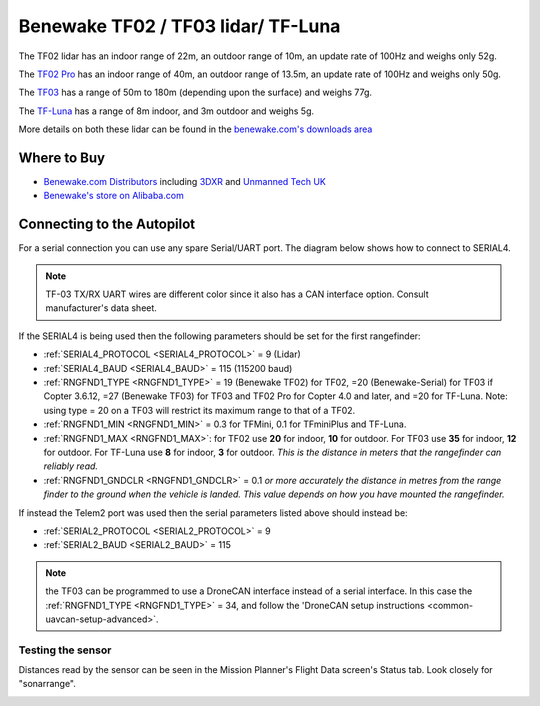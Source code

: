 .. _common-benewake-tf02-lidar:

===================================
Benewake TF02 / TF03 lidar/ TF-Luna
===================================

The TF02 lidar has an indoor range of 22m, an outdoor range of 10m, an update rate of 100Hz and weighs only 52g.

The `TF02 Pro <https://en.benewake.com/TF02Pro/index.html>`__ has an indoor range of 40m, an outdoor range of 13.5m, an update rate of 100Hz and weighs only 50g.

The `TF03 <https://en.benewake.com/TF03/index.html>`__ has a range of 50m to 180m (depending upon the surface) and weighs 77g.

The `TF-Luna <https://en.benewake.com/TFLuna/index.html>`__ has a range of 8m indoor, and 3m outdoor and weighs 5g.

More details on both these lidar can be found in the `benewake.com's downloads area <https://en.benewake.com/DataDownload>`__

.. image:: ../../../images/benewake-tf02-topimage.jpg

Where to Buy
------------

- `Benewake.com Distributors <https://en.benewake.com/Agent/index.html>`__ including `3DXR <https://www.3dxr.co.uk/sensors-c5/lidar-range-and-flow-sensors-c4>`__ and `Unmanned Tech UK <https://www.unmannedtechshop.co.uk/benewake-tf02-lidar-rangefinder-ip65-22m/>`__
- `Benewake's store on Alibaba.com <https://beixingguangzi.en.alibaba.com>`__

Connecting to the Autopilot
-----------------------------------

For a serial connection you can use any spare Serial/UART port.  The diagram below shows how to connect to SERIAL4.

.. image:: ../../../images/benewake-tf02-pixhawk.png

.. note:: TF-03 TX/RX UART wires are different color since it also has a CAN interface option. Consult manufacturer's data sheet.

If the SERIAL4 is being used then the following parameters should be set for the first rangefinder:

-  :ref:`SERIAL4_PROTOCOL <SERIAL4_PROTOCOL>` = 9 (Lidar)
-  :ref:`SERIAL4_BAUD <SERIAL4_BAUD>` = 115 (115200 baud)
-  :ref:`RNGFND1_TYPE <RNGFND1_TYPE>` = 19 (Benewake TF02) for TF02, =20 (Benewake-Serial) for TF03 if Copter 3.6.12, =27 (Benewake TF03) for TF03 and TF02 Pro for Copter 4.0 and later, and =20 for TF-Luna. Note: using type = 20 on a TF03 will restrict its maximum range to that of a TF02.
-  :ref:`RNGFND1_MIN <RNGFND1_MIN>` = 0.3 for TFMini, 0.1 for TFminiPlus and TF-Luna.
-  :ref:`RNGFND1_MAX <RNGFND1_MAX>`: for TF02 use **20** for indoor, **10** for outdoor.  For TF03 use **35** for indoor, **12** for outdoor. For TF-Luna use **8** for indoor, **3** for outdoor. *This is the distance in meters that the rangefinder can reliably read.*
-  :ref:`RNGFND1_GNDCLR <RNGFND1_GNDCLR>` = 0.1 *or more accurately the distance in metres from the range finder to the ground when the vehicle is landed.  This value depends on how you have mounted the rangefinder.*

If instead the Telem2 port was used then the serial parameters listed above should instead be:

-  :ref:`SERIAL2_PROTOCOL <SERIAL2_PROTOCOL>` = 9
-  :ref:`SERIAL2_BAUD <SERIAL2_BAUD>` = 115

.. note:: the TF03 can be programmed to use a DroneCAN interface instead of a serial interface. In this case the :ref:`RNGFND1_TYPE <RNGFND1_TYPE>` = 34, and follow the 'DroneCAN setup instructions <common-uavcan-setup-advanced>`.

Testing the sensor
==================

Distances read by the sensor can be seen in the Mission Planner's Flight
Data screen's Status tab. Look closely for "sonarrange".

.. image:: ../../../images/mp_rangefinder_lidarlite_testing.jpg
    :target: ../_images/mp_rangefinder_lidarlite_testing.jpg
